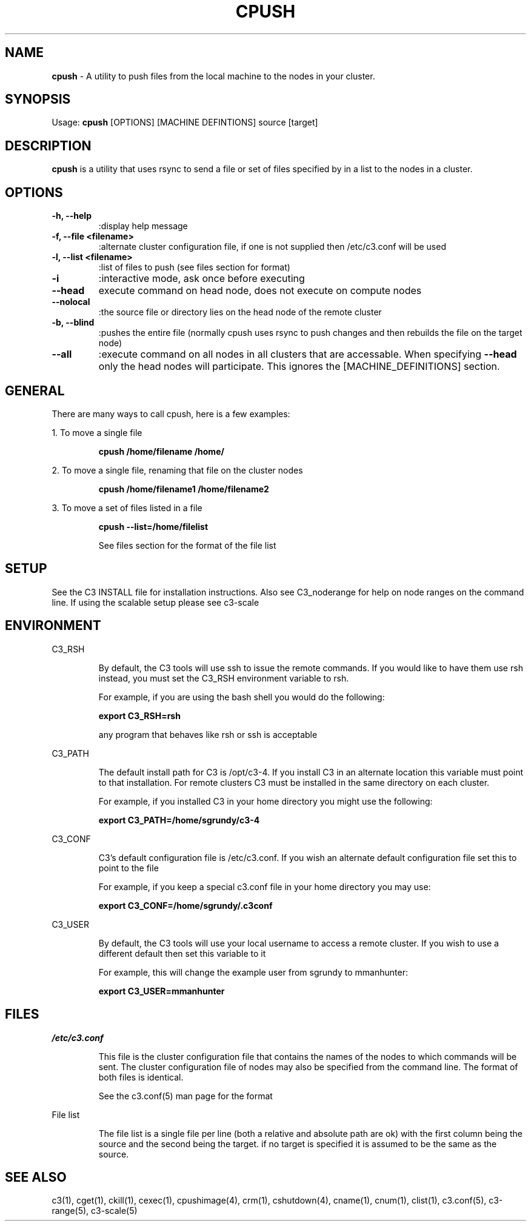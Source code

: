 .\" cpush(1)
.\" 
.\" this file with 'groff -man -Tascii cexec.1'
.\" 
.\" 
.\" 
.\" 
.TH "CPUSH" "1" "4.0" "M. Brim, B. Luethke, S. Scott, A. Geist" "C3 User Manual"
.SH "NAME"
.LP 
\fBcpush\fR \- A utility to push files from the local machine to the nodes in your cluster.



.SH "SYNOPSIS"
.LP 
Usage: \fBcpush\fR [OPTIONS] [MACHINE DEFINTIONS] source [target]
.SH "DESCRIPTION"
.LP 
\fBcpush\fR is a utility that uses rsync to send a file or set of files specified by in a list to the nodes in a cluster.
.SH "OPTIONS"
.LP 
.TP 
\fB\-h, \-\-help\fR
:display help message

.TP 
\fB\-f, \-\-file <filename>\fR
:alternate cluster configuration file, if one is not supplied then /etc/c3.conf will be used  

.TP 
\fB\-l, \-\-list <filename>\fR
:list of files to push (see files section for format)

.TP 
\fB\-i\fR
:interactive mode, ask once before executing

.TP 
\fB\-\-head\fR
execute command on head node, does not execute on compute nodes

.TP 
\fB\-\-nolocal\fR
:the source file or directory lies on the head node of the remote cluster

.TP 
\fB\-b, \-\-blind\fR
:pushes the entire file (normally cpush uses rsync to push changes and then rebuilds the file on the target node)

.TP 
\fB\-\-all\fR
:execute command on all nodes in all clusters that are accessable. When specifying \fB\-\-head\fR only the head nodes will participate. This ignores the [MACHINE_DEFINITIONS] section.
.SH "GENERAL"
.LP 
There are many ways to call cpush, here is a few examples:
.BR 
.LP 
1. To move a single file
.IP  
\fBcpush /home/filename /home/
\fR
.LP  
2. To move a single file, renaming that file on the cluster nodes
.IP  
\fBcpush /home/filename1 /home/filename2\fR
 
.LP 
3. To move a set of files listed in a file
.IP  
\fBcpush \-\-list=/home/filelist\fR
.IP 
See files section for the format of the file list
.SH "SETUP"
.LP 
See the C3 INSTALL file for installation instructions. Also see C3_noderange for help on node ranges on the command line. If using the scalable setup please see c3\-scale
.SH "ENVIRONMENT"
.LP 
C3_RSH
.IP 
By default, the C3 tools will use ssh to issue the remote commands. If you would like to have them use rsh instead, you must set the C3_RSH environment variable to rsh. 
.IP 
For example, if you are using the bash shell you would do the following:
.IP 
\fBexport C3_RSH=rsh\fR
.IP 
any program that behaves like rsh or ssh is acceptable

.LP 
C3_PATH
.IP 
The default install path for C3 is /opt/c3\-4. If you install C3 in an alternate location this variable must point to that installation. For remote clusters C3 must be installed in the same directory on each cluster. 
.IP 
For example, if you installed C3 in your home directory you might use the following:
.IP 
\fBexport C3_PATH=/home/sgrundy/c3\-4\fR
.IP 

.LP 
C3_CONF
.IP 
C3's default configuration file is /etc/c3.conf. If you wish an alternate default configuration file set this to point to the file
.IP 
For example, if you keep a special c3.conf file in your home directory you may use:
.IP 
\fBexport C3_CONF=/home/sgrundy/.c3conf\fR
.IP 

.LP 
C3_USER
.IP 
By default, the C3 tools will use your local username to access a remote cluster. If you wish to use a different default then set this variable to it
.IP 
For example, this will change the example user from sgrundy to mmanhunter:
.IP 
\fBexport C3_USER=mmanhunter\fR
.IP 
.SH "FILES"
.LP 
\fB\fI/etc/c3.conf\fR\fR
.IP 
This file is the cluster configuration file that contains the names of the nodes to which commands will be sent. The cluster configuration file of nodes may also be specified from the command line. The format of both files is identical.
.IP 
See the c3.conf(5) man page for the format
.BR 
.LP 
File list
.IP 
The file list is a single file per line (both a relative and absolute path are ok) with the first column being the source and the second being the target. if no target is specified it is assumed to be the same as the source.
.SH "SEE ALSO"
c3(1), cget(1), ckill(1), cexec(1), cpushimage(4), crm(1), cshutdown(4), cname(1), cnum(1), clist(1), c3.conf(5), c3\-range(5), c3\-scale(5)
